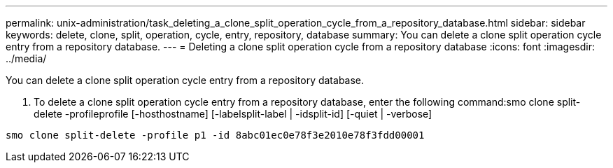 ---
permalink: unix-administration/task_deleting_a_clone_split_operation_cycle_from_a_repository_database.html
sidebar: sidebar
keywords: delete, clone, split, operation, cycle, entry, repository, database
summary: You can delete a clone split operation cycle entry from a repository database.
---
= Deleting a clone split operation cycle from a repository database
:icons: font
:imagesdir: ../media/

[.lead]
You can delete a clone split operation cycle entry from a repository database.

. To delete a clone split operation cycle entry from a repository database, enter the following command:smo clone split-delete -profileprofile [-hosthostname] [-labelsplit-label | -idsplit-id] [-quiet | -verbose]

----
smo clone split-delete -profile p1 -id 8abc01ec0e78f3e2010e78f3fdd00001
----
